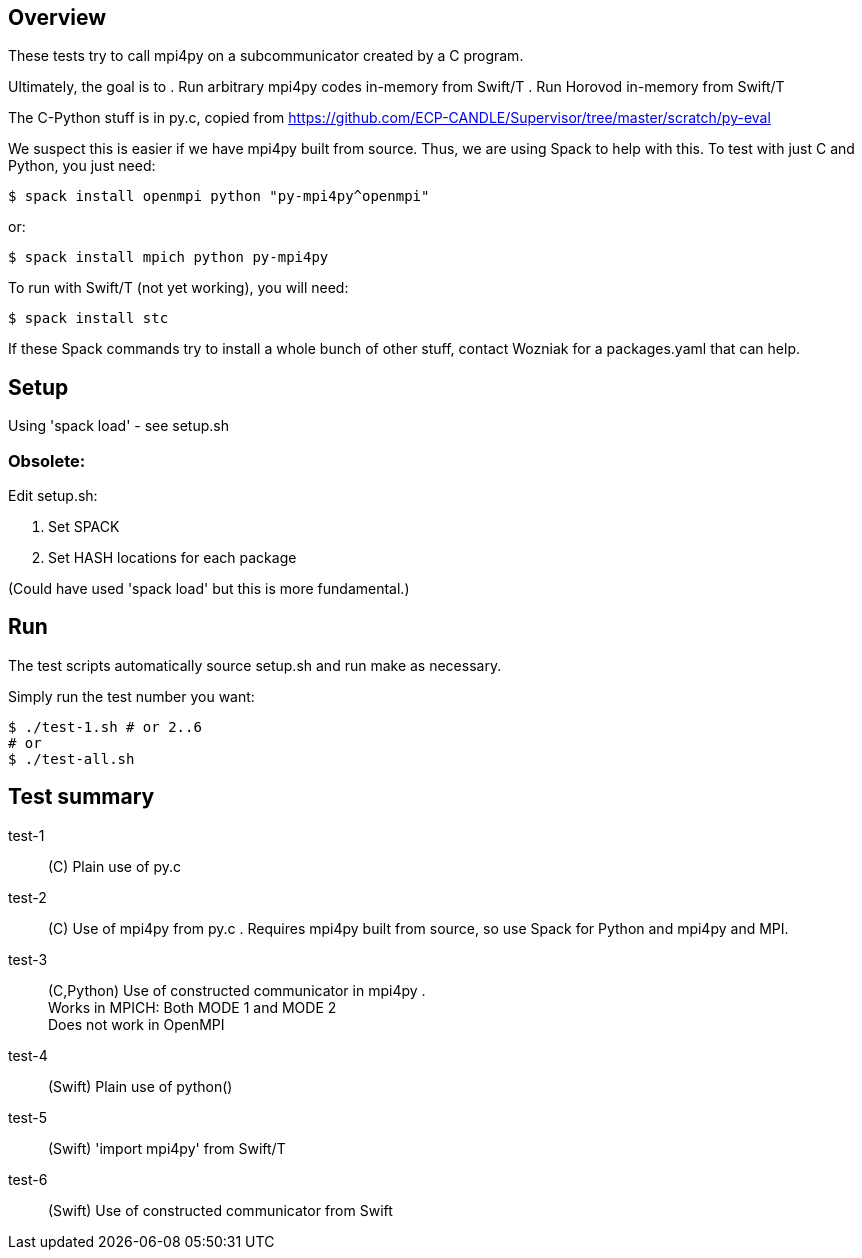 
== Overview

These tests try to call mpi4py on a subcommunicator created by a C program.

Ultimately, the goal is to
. Run arbitrary mpi4py codes in-memory from Swift/T
. Run Horovod in-memory from Swift/T

The C-Python stuff is in py.c, copied from
https://github.com/ECP-CANDLE/Supervisor/tree/master/scratch/py-eval

We suspect this is easier if we have mpi4py built from source.  Thus, we are using Spack to help with this.  To test with just C and Python, you just need:

----
$ spack install openmpi python "py-mpi4py^openmpi"
----

or:

----
$ spack install mpich python py-mpi4py
----

To run with Swift/T (not yet working), you will need:

----
$ spack install stc
----

If these Spack commands try to install a whole bunch of other stuff, contact Wozniak for a packages.yaml that can help.

== Setup

Using 'spack load' - see setup.sh

=== Obsolete:

Edit setup.sh:

. Set SPACK
. Set HASH locations for each package

(Could have used 'spack load' but this is more fundamental.)

== Run

The test scripts automatically source +setup.sh+ and run +make+ as necessary.

Simply run the test number you want:

----
$ ./test-1.sh # or 2..6
# or
$ ./test-all.sh
----

== Test summary

test-1::
(C&#8203;)
Plain use of py.c

test-2::
(C&#8203;)
Use of mpi4py from py.c .  Requires mpi4py built from
source, so use Spack for Python and mpi4py and MPI.

test-3::
(C,Python)
Use of constructed communicator in mpi4py . +
Works in MPICH: Both MODE 1 and MODE 2 +
Does not work in OpenMPI

test-4:: (Swift) Plain use of python()

test-5:: (Swift) 'import mpi4py' from Swift/T

test-6:: (Swift) Use of constructed communicator from Swift
